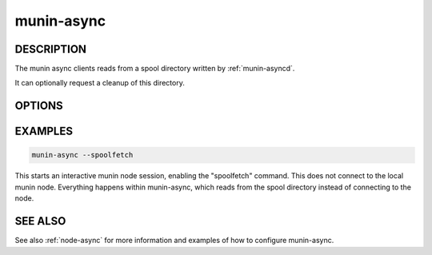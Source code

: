 .. _munin-async:

.. program:: munin-async

=============
 munin-async
=============

DESCRIPTION
===========

The munin async clients reads from a spool directory written by
:ref:`munin-asyncd`.

It can optionally request a cleanup of this directory.

OPTIONS
=======

.. option:: --spooldir | -s <spooldir>

   Directory for spooled data [/var/lib/munin/spool]

.. option:: --hostname <hostname>

   Overrides the hostname [The local hostname]

   This is used to override the hostname used in the greeting
   banner. This is used when using munin-async from the munin
   master, and the data fetched is from another node.

.. option:: --cleanup

   Clean up the spooldir after interactive session completes

.. option:: --cleanupandexit

   Clean up the spooldir and exit (non-interactive)

.. option:: --spoolfetch

   Enables the "spool" capability [no]

.. option:: --vectorfetch

   Enables the "vectorized" fetching capability [no]

   Note that without this flag, the "fetch" command is disabled.

.. option:: --verbose | -v

   Be verbose

.. option:: --help | -h

   View this message

EXAMPLES
========

.. code-block:: bash

   munin-async --spoolfetch

This starts an interactive munin node session, enabling the
"spoolfetch" command. This does not connect to the local munin node.
Everything happens within munin-async, which reads from the spool
directory instead of connecting to the node.

SEE ALSO
========

See also :ref:`node-async` for more information and examples of how to
configure munin-async.
